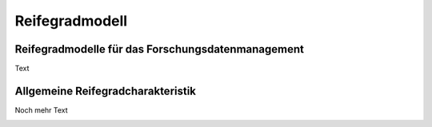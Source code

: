 Reifegradmodell
##################

Reifegradmodelle für das Forschungsdatenmanagement
--------------
Text


Allgemeine Reifegradcharakteristik
----------------
Noch mehr Text

.. image:: images/RG_Characteristik_de.svg
  :width: 800 


